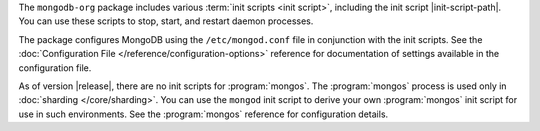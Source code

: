 The ``mongodb-org`` package includes various :term:`init scripts
<init script>`, including the init script |init-script-path|. You can use these
scripts to stop, start, and restart daemon processes.

The package configures MongoDB using the ``/etc/mongod.conf`` file in
conjunction with the init scripts. See
the :doc:`Configuration File </reference/configuration-options>`
reference for documentation of settings available in the configuration file.

As of version |release|, there are no init scripts for
:program:`mongos`. The :program:`mongos` process is used only in
:doc:`sharding </core/sharding>`. You can use the ``mongod`` init script
to derive your own :program:`mongos` init script for use in such
environments. See the :program:`mongos` reference for configuration details.
